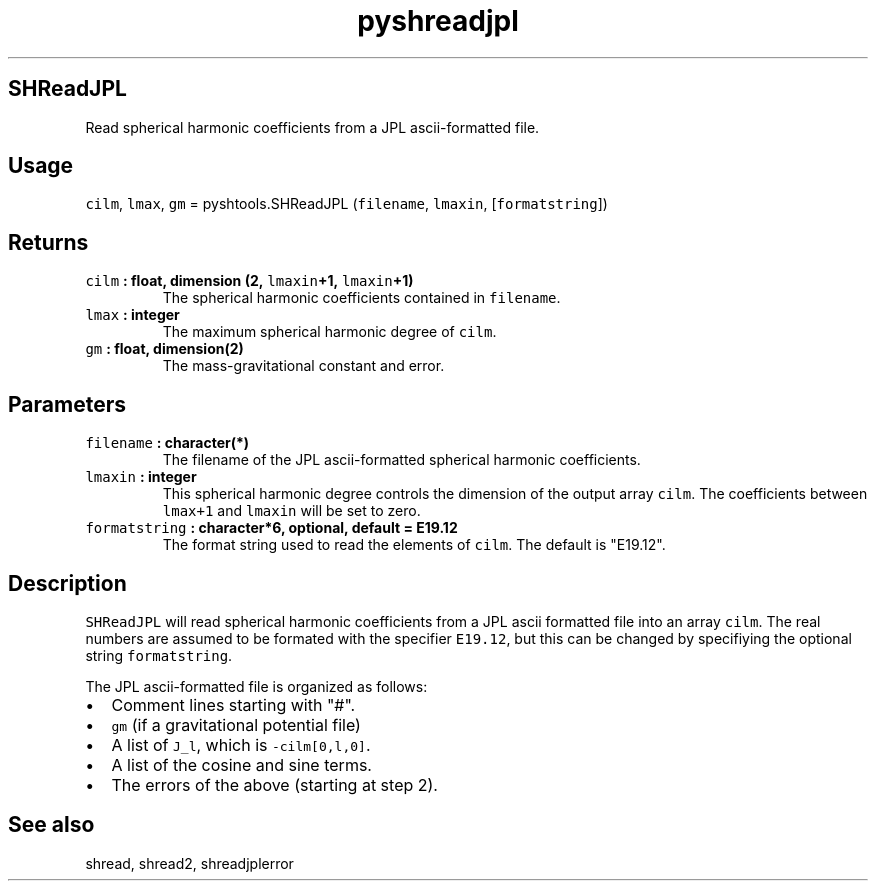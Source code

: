 .\" Automatically generated by Pandoc 1.17.2
.\"
.TH "pyshreadjpl" "1" "2016\-08\-11" "Python" "SHTOOLS 3.3.1"
.hy
.SH SHReadJPL
.PP
Read spherical harmonic coefficients from a JPL ascii\-formatted file.
.SH Usage
.PP
\f[C]cilm\f[], \f[C]lmax\f[], \f[C]gm\f[] = pyshtools.SHReadJPL
(\f[C]filename\f[], \f[C]lmaxin\f[], [\f[C]formatstring\f[]])
.SH Returns
.TP
.B \f[C]cilm\f[] : float, dimension (2, \f[C]lmaxin\f[]+1, \f[C]lmaxin\f[]+1)
The spherical harmonic coefficients contained in \f[C]filename\f[].
.RS
.RE
.TP
.B \f[C]lmax\f[] : integer
The maximum spherical harmonic degree of \f[C]cilm\f[].
.RS
.RE
.TP
.B \f[C]gm\f[] : float, dimension(2)
The mass\-gravitational constant and error.
.RS
.RE
.SH Parameters
.TP
.B \f[C]filename\f[] : character(*)
The filename of the JPL ascii\-formatted spherical harmonic
coefficients.
.RS
.RE
.TP
.B \f[C]lmaxin\f[] : integer
This spherical harmonic degree controls the dimension of the output
array \f[C]cilm\f[].
The coefficients between \f[C]lmax+1\f[] and \f[C]lmaxin\f[] will be set
to zero.
.RS
.RE
.TP
.B \f[C]formatstring\f[] : character*6, optional, default = "E19.12"
The format string used to read the elements of \f[C]cilm\f[].
The default is "E19.12".
.RS
.RE
.SH Description
.PP
\f[C]SHReadJPL\f[] will read spherical harmonic coefficients from a JPL
ascii formatted file into an array \f[C]cilm\f[].
The real numbers are assumed to be formated with the specifier
\f[C]E19.12\f[], but this can be changed by specifiying the optional
string \f[C]formatstring\f[].
.PP
The JPL ascii\-formatted file is organized as follows:
.IP \[bu] 2
Comment lines starting with "#".
.IP \[bu] 2
\f[C]gm\f[] (if a gravitational potential file)
.IP \[bu] 2
A list of \f[C]J_l\f[], which is \f[C]\-cilm[0,l,0]\f[].
.IP \[bu] 2
A list of the cosine and sine terms.
.IP \[bu] 2
The errors of the above (starting at step 2).
.SH See also
.PP
shread, shread2, shreadjplerror

